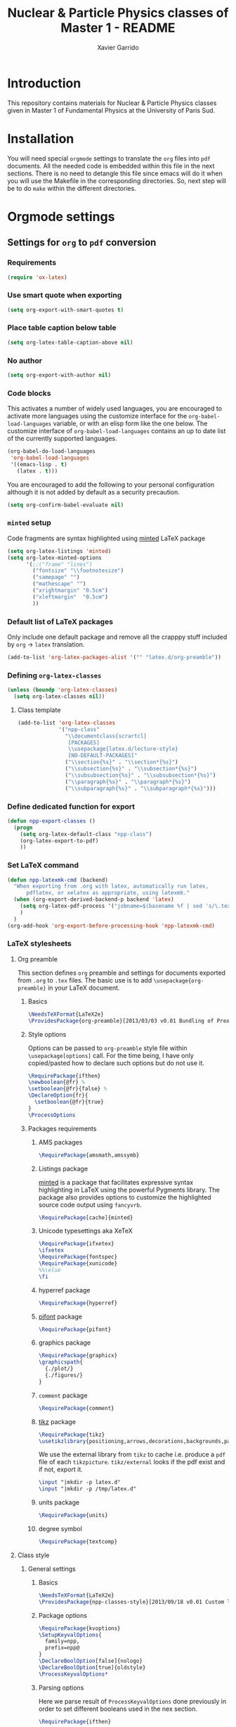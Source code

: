 #+TITLE: Nuclear & Particle Physics classes of Master 1 - README
#+AUTHOR: Xavier Garrido

* Introduction

This repository contains materials for Nuclear & Particle Physics classes given
in Master 1 of Fundamental Physics at the University of Paris Sud.

* Installation

You will need special =orgmode= settings to translate the =org= files into =pdf=
documents. All the needed code is embedded within this file in the next
sections. There is no need to detangle this file since emacs will do it when you
will use the Makefile in the corresponding directories. So, next step will be to
do =make= within the different directories.

* Orgmode settings
:PROPERTIES:
:TANGLE: README.el
:END:
** Settings for =org= to =pdf= conversion
*** Requirements
#+BEGIN_SRC emacs-lisp
  (require 'ox-latex)
#+END_SRC
*** Use smart quote when exporting
#+BEGIN_SRC emacs-lisp
  (setq org-export-with-smart-quotes t)
#+END_SRC

*** Place table caption below table
#+BEGIN_SRC emacs-lisp
  (setq org-latex-table-caption-above nil)
#+END_SRC
*** No author
#+BEGIN_SRC emacs-lisp
  (setq org-export-with-author nil)
#+END_SRC
*** Code blocks
This activates a number of widely used languages, you are encouraged to activate
more languages using the customize interface for the =org-babel-load-languages=
variable, or with an elisp form like the one below.  The customize interface of
=org-babel-load-languages= contains an up to date list of the currently
supported languages.
#+BEGIN_SRC emacs-lisp
  (org-babel-do-load-languages
   'org-babel-load-languages
   '((emacs-lisp . t)
     (latex . t)))
#+END_SRC

You are encouraged to add the following to your personal configuration
although it is not added by default as a security precaution.
#+BEGIN_SRC emacs-lisp
  (setq org-confirm-babel-evaluate nil)
#+END_SRC

*** =minted= setup
Code fragments are syntax highlighted using [[https://code.google.com/p/minted/][minted]] LaTeX package

#+BEGIN_SRC emacs-lisp
  (setq org-latex-listings 'minted)
  (setq org-latex-minted-options
        '(;;("frame" "lines")
          ("fontsize" "\\footnotesize")
          ("samepage" "")
          ("mathescape" "")
          ("xrightmargin" "0.5cm")
          ("xleftmargin"  "0.5cm")
          ))
#+END_SRC

*** Default list of LaTeX packages
Only include one default package and remove all the crapppy stuff included by
=org= \rightarrow =latex= translation.

#+BEGIN_SRC emacs-lisp
  (add-to-list 'org-latex-packages-alist '("" "latex.d/org-preamble"))
#+END_SRC

*** Defining =org-latex-classes=

#+BEGIN_SRC emacs-lisp
  (unless (boundp 'org-latex-classes)
    (setq org-latex-classes nil))
#+END_SRC

**** Class template
#+BEGIN_SRC emacs-lisp :results none
  (add-to-list 'org-latex-classes
               '("npp-class"
                 "\\documentclass{scrartcl}
                  [PACKAGES]
                  \\usepackage{latex.d/lecture-style}
                  [NO-DEFAULT-PACKAGES]"
                 ("\\section{%s}" . "\\section*{%s}")
                 ("\\subsection{%s}" . "\\subsection*{%s}")
                 ("\\subsubsection{%s}" . "\\subsubsection*{%s}")
                 ("\\paragraph{%s}" . "\\paragraph*{%s}")
                 ("\\subparagraph{%s}" . "\\subparagraph*{%s}")))
#+END_SRC
*** Define dedicated function for export
#+BEGIN_SRC emacs-lisp
  (defun npp-export-classes ()
    (progn
      (setq org-latex-default-class "npp-class")
      (org-latex-export-to-pdf)
      ))
#+END_SRC
*** Set LaTeX command
#+BEGIN_SRC emacs-lisp
  (defun npp-latexmk-cmd (backend)
    "When exporting from .org with latex, automatically run latex,
        pdflatex, or xelatex as appropriate, using latexmk."
    (when (org-export-derived-backend-p backend 'latex)
      (setq org-latex-pdf-process '("jobname=$(basename %f | sed 's/\.tex//');latexmk -xelatex -shell-escape %f; mv ${jobname}.* latex.d/.; mv latex.d/${jobname}.{org,tex,pdf,fdb_latexmk,toc,aux} ."))
      )
    )
  (org-add-hook 'org-export-before-processing-hook 'npp-latexmk-cmd)
#+END_SRC
*** LaTeX stylesheets
**** Org preamble
:PROPERTIES:
:MKDIRP: yes
:TANGLE: latex.d/org-preamble.sty
:END:

This section defines =org= preamble and settings for documents exported from
=.org= to =.tex= files. The basic use is to add =\usepackage{org-preamble}= in
your LaTeX document.

***** Basics
#+BEGIN_SRC latex
  \NeedsTeXFormat{LaTeX2e}
  \ProvidesPackage{org-preamble}[2013/03/03 v0.01 Bundling of Preamble items for Org to LaTeX export]
#+END_SRC

***** Style options
Options can be passed to =org-preamble= style file within =\usepackage[options]=
call. For the time being, I have only copied/pasted how to declare such options
but do not use it.
#+BEGIN_SRC latex :tangle no
  \RequirePackage{ifthen}
  \newboolean{@fr} %
  \setboolean{@fr}{false} %
  \DeclareOption{fr}{
    \setboolean{@fr}{true}
  }
  \ProcessOptions
#+END_SRC

***** Packages requirements
****** AMS packages
#+BEGIN_SRC latex
  \RequirePackage{amsmath,amssymb}
#+END_SRC
****** Listings package
[[https://code.google.com/p/minted/][minted]] is a package that facilitates expressive syntax highlighting in LaTeX
using the powerful Pygments library. The package also provides options to
customize the highlighted source code output using =fancyvrb=.
#+BEGIN_SRC latex
  \RequirePackage[cache]{minted}
#+END_SRC

****** Unicode typesettings aka XeTeX
#+BEGIN_SRC latex
  \RequirePackage{ifxetex}
  \ifxetex
  \RequirePackage{fontspec}
  \RequirePackage{xunicode}
  %%\else
  \fi
#+END_SRC

****** hyperref package
#+BEGIN_SRC latex
  \RequirePackage{hyperref}
#+END_SRC
****** [[http://www.ctan.org/pkg/pifont][pifont]] package
#+BEGIN_SRC latex
  \RequirePackage{pifont}
#+END_SRC
****** graphics package
#+BEGIN_SRC latex
  \RequirePackage{graphicx}
  \graphicspath{
    {./plot/}
    {./figures/}
  }
#+END_SRC
****** =comment= package
#+BEGIN_SRC latex
  \RequirePackage{comment}
#+END_SRC
****** [[http://www.texample.net/tikz/][tikz]] package
#+BEGIN_SRC latex
  \RequirePackage{tikz}
  \usetikzlibrary{positioning,arrows,decorations,backgrounds,patterns,matrix,shapes,fit,calc,shadows,plotmarks,spy}
#+END_SRC

We use the external library from =tikz= to cache i.e. produce a =pdf= file of
each =tikzpicture=. =tikz/external= looks if the pdf exist and if not, export it.
#+BEGIN_SRC latex :tangle no
  \input "|mkdir -p latex.d"
  \input "|mkdir -p /tmp/latex.d"
#+END_SRC

****** units package
#+BEGIN_SRC latex
\RequirePackage{units}
#+END_SRC
****** degree symbol
#+BEGIN_SRC latex
\RequirePackage{textcomp}
#+END_SRC
**** Class style
:PROPERTIES:
:MKDIRP: yes
:TANGLE: latex.d/lecture-style.sty
:END:
***** General settings
****** Basics
#+BEGIN_SRC latex
  \NeedsTeXFormat{LaTeX2e}
  \ProvidesPackage{npp-classes-style}[2013/09/18 v0.01 Custom lecture/course templates]
#+END_SRC
****** Package options
#+BEGIN_SRC latex
  \RequirePackage{kvoptions}
  \SetupKeyvalOptions{
    family=npp,
    prefix=npp@
  }
  \DeclareBoolOption[false]{nologo}
  \DeclareBoolOption[true]{oldstyle}
  \ProcessKeyvalOptions*
#+END_SRC
****** Parsing options
Here we parse result of =ProcessKeyvalOptions= done previously in order to set
different booleans used in the nex section.
#+BEGIN_SRC latex
  \RequirePackage{ifthen}
#+END_SRC
****** Package requirements
******* =hyperref= package
#+BEGIN_SRC latex
  \hypersetup{
    xetex,
    colorlinks=true,
    urlcolor=blue,
    filecolor=blue,
    linkcolor=blue,
    plainpages=false,
    pdfpagelabels,
    bookmarksnumbered,
    pagebackref
  }
#+END_SRC
***** Template settings
****** Preamble
****** Colors
#+BEGIN_SRC latex
  \definecolor{red}{RGB}{221,42,43}
  \definecolor{green}{RGB}{105,182,40}
  \definecolor{blue}{RGB}{0,51,153}
  \definecolor{orange}{RGB}{192,128,64}
  %%\definecolor{gray}{gray}{0.7}
#+END_SRC
****** Fonts
#+BEGIN_SRC latex
  \setmonofont[Scale=0.9]{Inconsolata}
  \setsansfont[Mapping=tex-text]{Myriad Pro}
  \RequirePackage{mathpazo}
  \RequirePackage{upgreek}

  \ifthenelse{\boolean{npp@oldstyle}}{
    \setmainfont
        [ BoldFont       = texgyrepagella-bold.otf ,
          ItalicFont     = texgyrepagella-italic.otf ,
          BoldItalicFont = texgyrepagella-bolditalic.otf ]
        {texgyrepagella-regular.otf}
  }{
    \setromanfont[Mapping=tex-text, Numbers=OldStyle]{Minion Pro}
    \RequirePackage[eulergreek,EULERGREEK]{sansmath}
    \sansmath
  }
#+END_SRC
****** Layout
******* Geometry
#+BEGIN_SRC latex
  \RequirePackage{a4wide}
  \linespread{1.02}
#+END_SRC
******* Cover page
#+BEGIN_SRC latex
  \newcommand{\HRule}{\rule{\linewidth}{1mm}}
  \renewcommand*{\maketitle}{%
    {\color{blue}
    \pagestyle{empty}
    \vspace*{\stretch{2}}
    \begin{flushright}
      \HRule
      \\[9mm]
        {
          \bf\sffamily \Huge \@title
        }
        \\[5mm]
        \HRule
        \\[9mm]
    \end{flushright}}
  }
#+END_SRC
******* Footnote
#+BEGIN_SRC latex
  \RequirePackage{fancyhdr}
  \renewcommand{\footnoterule}{\color{blue!75}%
    \vskip-\footruleskip\vskip-\footrulewidth%
    \vspace{10pt}\hrule width\columnwidth height1.5pt \vspace{5pt} \color{gray}}
  \renewcommand{\thefootnote}{\alph{footnote}}
  \interfootnotelinepenalty=10000
#+END_SRC
******* Caption
#+BEGIN_SRC latex
  \RequirePackage[margin=20pt,labelfont=bf,font=footnotesize,labelsep=endash]{caption}
#+END_SRC
****** Appearance tweaks
******* Remove TOC dots
#+BEGIN_SRC latex
  \renewcommand\@dotsep{10000}
#+END_SRC
******* Change TOC name
#+BEGIN_SRC latex
\renewcommand{\contentsname}{}
#+END_SRC
******* Change section colors
#+BEGIN_SRC latex
  \RequirePackage{titlesec}
  \renewcommand\thesection{}
  \renewcommand\thesubsection{\@arabic\c@section.\@arabic\c@subsection}
  \titleformat*{\section}{\usekomafont{sectioning}\usekomafont{section}\color{blue}}
#+END_SRC
******* VC status
#+NAME: vc-status
#+BEGIN_SRC sh :results output :tangle no
  if [ -d .git ]; then
      log=$(LC_MESSAGES=en git --no-pager log -1 HEAD --date=short --pretty=format:"\texttt{git} commit \href{https://github.com/xgarrido/master_npp_teaching/commit/%H}{\color{gray}\texttt{%h}} -- %ad")
      echo "\renewcommand*{\PrelimText}{\textnormal{\small\color{gray}${log}}}"
  fi
#+END_SRC

#+RESULTS: vc-status
: \renewcommand*{\PrelimText}{\textnormal{\small\color{gray}\texttt{git} commit \href{https://github.com/xgarrido/master_cpp_teaching/commit/e4bc5c5fc5355ed3811e17000ce0bf045e5f39d6}{\color{gray}\texttt{e4bc5c5}} -- 2013-12-03}}

#+BEGIN_SRC latex :noweb yes
  \RequirePackage{prelim2e}
  <<vc-status()>>
#+END_SRC
****** New environment
******* Remark
#+BEGIN_SRC latex
  \newenvironment{remark}
                 {\begin{quote}\ding{47}\itshape\small}
                 {\end{quote}}
#+END_SRC
****** New command
#+BEGIN_SRC latex
  \newcommand{\clearemptydoublepage}{\newpage{\pagestyle{empty}\cleardoublepage}}
  \newcommand{\vv}[1]{\overrightarrow{#1}}
#+END_SRC
****** Postamble
